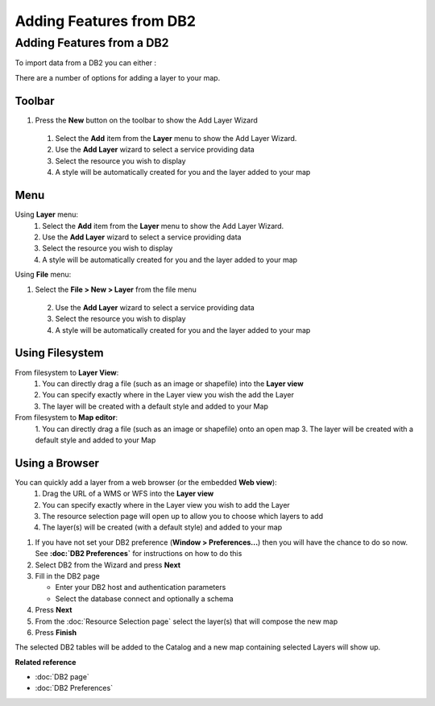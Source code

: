 Adding Features from DB2
########################

Adding Features from a DB2
~~~~~~~~~~~~~~~~~~~~~~~~~~

To import data from a DB2 you can either :

There are a number of options for adding a layer to your map.

Toolbar
=======

1. Press the **New** button on the toolbar to show the Add Layer Wizard
 1. Select the **Add** item from the **Layer** menu to show the Add Layer Wizard.
 2. Use the **Add Layer** wizard to select a service providing data
 3. Select the resource you wish to display
 4. A style will be automatically created for you and the layer added to your map

Menu
====

Using **Layer** menu:
 1. Select the **Add** item from the **Layer** menu to show the Add Layer Wizard.
 2. Use the **Add Layer** wizard to select a service providing data
 3. Select the resource you wish to display
 4. A style will be automatically created for you and the layer added to your map

Using **File** menu:

1. Select the **File > New > Layer** from the file menu
 2. Use the **Add Layer** wizard to select a service providing data
 3. Select the resource you wish to display
 4. A style will be automatically created for you and the layer added to your map

Using Filesystem
================

From filesystem to **Layer View**:
 1. You can directly drag a file (such as an image or shapefile) into the **Layer view**
 2. You can specify exactly where in the Layer view you wish the add the Layer
 3. The layer will be created with a default style and added to your Map

From filesystem to **Map editor**:
 1. You can directly drag a file (such as an image or shapefile) onto an open map
 3. The layer will be created with a default style and added to your Map

Using a Browser
===============

You can quickly add a layer from a web browser (or the embedded **Web view**):
 1. Drag the URL of a WMS or WFS into the **Layer view**
 2. You can specify exactly where in the Layer view you wish to add the Layer
 3. The resource selection page will open up to allow you to choose which layers to add
 4. The layer(s) will be created (with a default style) and added to your map

#. If you have not set your DB2 preference (**Window > Preferences...**) then you will have the
   chance to do so now. See **:doc:`DB2 Preferences`** for instructions on how
   to do this
#. Select DB2 from the Wizard and press **Next**
#. Fill in the DB2 page

   -  Enter your DB2 host and authentication parameters
   -  Select the database connect and optionally a schema

#. Press **Next**
#. From the :doc:`Resource Selection page` select the layer(s) that
   will compose the new map
#. Press **Finish**

The selected DB2 tables will be added to the Catalog and a new map containing selected Layers will
show up.

**Related reference**


* :doc:`DB2 page`

* :doc:`DB2 Preferences`


